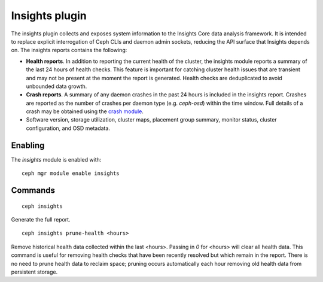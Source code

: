Insights plugin
===============

The insights plugin collects and exposes system information to the Insights Core
data analysis framework. It is intended to replace explicit interrogation of
Ceph CLIs and daemon admin sockets, reducing the API surface that Insights
depends on. The insights reports contains the following:

* **Health reports**. In addition to reporting the current health of the
  cluster, the insights module reports a summary of the last 24 hours of health
  checks. This feature is important for catching cluster health issues that are
  transient and may not be present at the moment the report is generated. Health
  checks are deduplicated to avoid unbounded data growth.

* **Crash reports**. A summary of any daemon crashes in the past 24 hours is
  included in the insights report. Crashes are reported as the number of crashes
  per daemon type (e.g. `ceph-osd`) within the time window. Full details of a
  crash may be obtained using the `crash module`_.

* Software version, storage utilization, cluster maps, placement group summary,
  monitor status, cluster configuration, and OSD metadata.

Enabling
--------

The *insights* module is enabled with::

  ceph mgr module enable insights

Commands
--------
::

  ceph insights

Generate the full report.

::

  ceph insights prune-health <hours>

Remove historical health data collected within the last <hours>. Passing in `0`
for <hours> will clear all health data. This command is useful for removing
health checks that have been recently resolved but which remain in the report.
There is no need to prune health data to reclaim space; pruning occurs
automatically each hour removing old health data from persistent storage.

.. _crash module: ../crash
